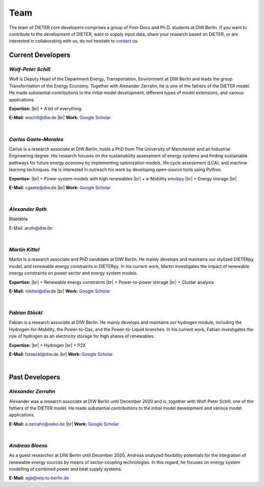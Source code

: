 .. |br| raw:: html

    <br>

************************
Team
************************

The team of DIETER core developers comprises a group of Post-Docs and Ph.D. students at DIW Berlin. If you want to contribute to the development of DIETER, want to supply input data, share your research based on DIETER, or are interested in collaborating with us, do not hesitate to contact_ us.

.. _contact: wschill@diw.de

Current Developers
========================

*Wolf-Peter Schill*
""""""""""""""""""

.. image:: https://www.diw.de/sixcms/media.php/37/thumbnails/WSchill.jpg.568394.jpg
      :width: 150

Wolf is Deputy Head of the Department Energy, Transportation, Environment at DIW Berlin and leads the group Transformation of the Energy Economy. Together with Alexander Zerrahn, he is one of the fathers of the DIETER model. He made substantial contributions to the initial model development, different types of model extensions, and various applications.

**Expertise:** |br|
+ A bit of everything

**E-Mail:** wschill@diw.de |br| **Work:** `Google Scholar <https://scholar.google.com/citations?user=Y6aa6xgAAAAJ&hl=de&oi=sra>`_

|

*Carlos Gaete-Morales*
"""""""""""""""""""""""

.. image:: https://www.diw.de/sixcms/media.php/37/thumbnails/CGaete.jpg.574923.jpg
  :width: 150

Carlos is a research associate at DIW Berlin, holds a PhD from The University of Manchester and an Industrial Engineering degree. His research focuses on the sustainability assessment of energy systems and finding sustainable pathways for future energy economy by implementing optimization models, life cycle assessment (LCA), and machine learning techniques. He is interested in outreach his work by developing open-source tools using Python.

**Expertise:** |br|
+ Power system models with high renewables |br|
+ e-Mobility `emobpy <https://pypi.org/project/emobpy>`_ |br|
+ Energy storage |br|

**E-Mail:** cgaete@diw.de |br| **Work:** `Google Scholar <https://scholar.google.com/citations?user=Cay15a0AAAAJ&hl=en&oi=ao>`_

|

*Alexander Roth*
""""""""""""""""""

.. image:: https://www.diw.de/sixcms/media.php/37/thumbnails/ARoth.jpg.551959.jpg
  :width: 150

Blablabla

E-Mail: aroth@diw.de

|

*Martin Kittel*
""""""""""""""""""

.. image:: https://www.diw.de/sixcms/media.php/37/thumbnails/MKittel.jpg.551922.jpg
  :width: 150

Martin is a research associate and PhD candidate at DIW Berlin. He mainly develops and maintains our stylized DIETERpy model, and renewable energy constraints in DIETERpy. In his current work, Martin investigates the impact of renewable energy constraints on power sector and energy system models.

**Expertise:** |br|
+ Renewable energy constraints |br|
+ Power-to-power storage |br|
+ Cluster analysis

**E-Mail:** mkittel@diw.de |br| **Work:** `Google Scholar <https://scholar.google.com/citations?user=wpZdqusAAAAJ&hl=de&oi=sra>`_

|

*Fabian Stöckl*
""""""""""""""""""

.. image:: https://www.diw.de/sixcms/media.php/37/thumbnails/FStoeckl.jpg.546586.jpg
  :width: 150

Fabian is a research associate at DIW Berlin. He mainly develops and maintains our hydrogen module, including the Hydrogen-for-Mobility, the Power-to-Gas, and the Power-to-Liquid branches. In his current work, Fabian investigates the role of hydrogen as an electricity storage for high shares of renewables.

**Expertise:** |br|
+ Hydrogen |br|
+ P2X

**E-Mail:** fstoeckl@diw.de |br| **Work:** `Google Scholar <https://scholar.google.com/citations?user=aPcI00QAAAAJ&hl=de&oi=sra>`_

|

Past Developers
========================

*Alexander Zerrahn*
""""""""""""""""""

.. image:: https://www.diw.de/sixcms/media.php/37/thumbnails/AZerrahn.jpg.546210.jpg
  :width: 150

Alexander was a research associate at DIW Berlin until December 2020 and is, together with Wolf-Peter Schill, one of the fathers of the DIETER model. He made substantial contributions to the initial model development and various model applications.

**E-Mail:** a.zerrahn@oeko.de |br| **Work:** `Google Scholar <https://scholar.google.at/citations?user=cPPu_1QAAAAJ&hl=de>`_

|

*Andreas Bloess*
""""""""""""""""""

.. image:: https://gitlab.com/diw-evu/dieter_public/dieterpy/-/raw/4b5f812b505e377f5fed60d52e89d034b552ed80/docs/misc/abloess.jpg
  :width: 150

As a guest researcher at DIW Berlin until December 2020, Andreas analyzed flexibility potentials for the integration of renewable energy sources by means of sector-coupling technologies. In this regard, he focuses on energy system modelling of combined power and heat supply systems.

**E-Mail:** agb@wip.tu-berlin.de
